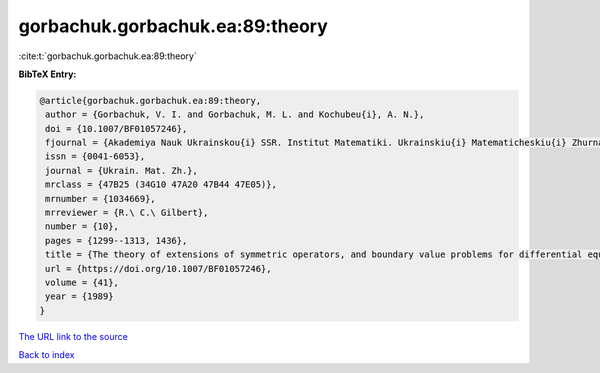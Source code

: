 gorbachuk.gorbachuk.ea:89:theory
================================

:cite:t:`gorbachuk.gorbachuk.ea:89:theory`

**BibTeX Entry:**

.. code-block:: bibtex

   @article{gorbachuk.gorbachuk.ea:89:theory,
    author = {Gorbachuk, V. I. and Gorbachuk, M. L. and Kochubeu{i}, A. N.},
    doi = {10.1007/BF01057246},
    fjournal = {Akademiya Nauk Ukrainskou{i} SSR. Institut Matematiki. Ukrainskiu{i} Matematicheskiu{i} Zhurnal},
    issn = {0041-6053},
    journal = {Ukrain. Mat. Zh.},
    mrclass = {47B25 (34G10 47A20 47B44 47E05)},
    mrnumber = {1034669},
    mrreviewer = {R.\ C.\ Gilbert},
    number = {10},
    pages = {1299--1313, 1436},
    title = {The theory of extensions of symmetric operators, and boundary value problems for differential equations},
    url = {https://doi.org/10.1007/BF01057246},
    volume = {41},
    year = {1989}
   }
`The URL link to the source <ttps://doi.org/10.1007/BF01057246}>`_


`Back to index <../By-Cite-Keys.html>`_
